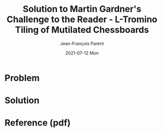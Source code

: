 #+TITLE:       Solution to Martin Gardner's Challenge to the Reader - L-Tromino Tiling of Mutilated Chessboards
#+AUTHOR:      Jean-François Parent
#+EMAIL:       parent.j.f@gmail.com
#+DATE:        2021-07-12 Mon
#+URI:         /blog/%y/%m/%d/mutilated-chessboard
#+KEYWORDS:    math,tiling
#+TAGS:        math,tiling
#+LANGUAGE:    en
#+OPTIONS:     H:3 num:nil toc:nil \n:nil ::t |:t ^:nil -:nil f:t *:t <:t
#+DESCRIPTION: <TODO: insert your description here>

* Problem
   
#+BEGIN_EXPORT html
<img src="/media/images/trominoes_problem.png" />
#+END_EXPORT

* Solution

#+BEGIN_EXPORT html
<img src="/media/images/trominos_problem_solution.png" />
#+END_EXPORT

* Reference (pdf)

#+BEGIN_EXPORT html
<a href="/media/files/L Tromino Tiling of Mutilated Chessboards.pdf" target="_blank" />
#+END_EXPORT
